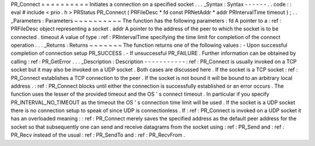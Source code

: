 PR_Connect
=
=
=
=
=
=
=
=
=
=
Initiates
a
connection
on
a
specified
socket
.
.
.
_Syntax
:
Syntax
-
-
-
-
-
-
.
.
code
:
:
eval
#
include
<
prio
.
h
>
PRStatus
PR_Connect
(
PRFileDesc
*
fd
const
PRNetAddr
*
addr
PRIntervalTime
timeout
)
;
.
.
_Parameters
:
Parameters
~
~
~
~
~
~
~
~
~
~
The
function
has
the
following
parameters
:
fd
A
pointer
to
a
:
ref
:
PRFileDesc
object
representing
a
socket
.
addr
A
pointer
to
the
address
of
the
peer
to
which
the
socket
is
to
be
connected
.
timeout
A
value
of
type
:
ref
:
PRIntervalTime
specifying
the
time
limit
for
completion
of
the
connect
operation
.
.
.
_Returns
:
Returns
~
~
~
~
~
~
~
The
function
returns
one
of
the
following
values
:
-
Upon
successful
completion
of
connection
setup
PR_SUCCESS
.
-
If
unsuccessful
PR_FAILURE
.
Further
information
can
be
obtained
by
calling
:
ref
:
PR_GetError
.
.
.
_Description
:
Description
-
-
-
-
-
-
-
-
-
-
-
:
ref
:
PR_Connect
is
usually
invoked
on
a
TCP
socket
but
it
may
also
be
invoked
on
a
UDP
socket
.
Both
cases
are
discussed
here
.
If
the
socket
is
a
TCP
socket
:
ref
:
PR_Connect
establishes
a
TCP
connection
to
the
peer
.
If
the
socket
is
not
bound
it
will
be
bound
to
an
arbitrary
local
address
.
:
ref
:
PR_Connect
blocks
until
either
the
connection
is
successfully
established
or
an
error
occurs
.
The
function
uses
the
lesser
of
the
provided
timeout
and
the
OS
'
s
connect
timeout
.
In
particular
if
you
specify
PR_INTERVAL_NO_TIMEOUT
as
the
timeout
the
OS
'
s
connection
time
limit
will
be
used
.
If
the
socket
is
a
UDP
socket
there
is
no
connection
setup
to
speak
of
since
UDP
is
connectionless
.
If
:
ref
:
PR_Connect
is
invoked
on
a
UDP
socket
it
has
an
overloaded
meaning
:
:
ref
:
PR_Connect
merely
saves
the
specified
address
as
the
default
peer
address
for
the
socket
so
that
subsequently
one
can
send
and
receive
datagrams
from
the
socket
using
:
ref
:
PR_Send
and
:
ref
:
PR_Recv
instead
of
the
usual
:
ref
:
PR_SendTo
and
:
ref
:
PR_RecvFrom
.
